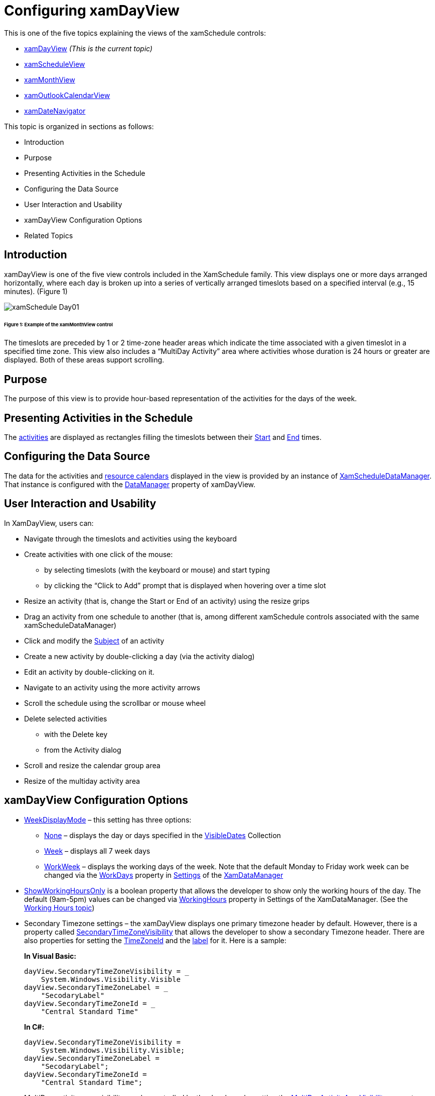﻿////
|metadata|
{
    "name": "xamschedule-using-control-confday",
    "controlName": ["xamSchedule"],
    "tags": ["How Do I","Scheduling"],
    "guid": "4607f9b5-53ed-42d7-a802-79ee441ee222",
    "buildFlags": [],
    "createdOn": "2016-05-25T18:21:58.8833683Z"
}
|metadata|
////

= Configuring xamDayView

This is one of the five topics explaining the views of the xamSchedule controls:

* link:{ApiPlatform}controls.schedules{ApiVersion}~infragistics.controls.schedules.xamdayview.html[xamDayView]  _(This is the current topic)_ 
* link:{ApiPlatform}controls.schedules{ApiVersion}~infragistics.controls.schedules.xamscheduleview.html[xamScheduleView]
* link:{ApiPlatform}controls.schedules{ApiVersion}~infragistics.controls.schedules.xammonthview.html[xamMonthView]
* link:{ApiPlatform}controls.schedules{ApiVersion}~infragistics.controls.schedules.xamoutlookcalendarview.html[xamOutlookCalendarView]
* link:{ApiPlatform}controls.schedules{ApiVersion}~infragistics.controls.schedules.xamdatenavigator.html[xamDateNavigator]

This topic is organized in sections as follows:

* Introduction
* Purpose
* Presenting Activities in the Schedule
* Configuring the Data Source
* User Interaction and Usability
* xamDayView Configuration Options
* Related Topics

== Introduction

xamDayView is one of the five view controls included in the XamSchedule family. This view displays one or more days arranged horizontally, where each day is broken up into a series of vertically arranged timeslots based on a specified interval (e.g., 15 minutes). (Figure 1)

image::images/xamSchedule_Day01.png[]

====== Figure 1: Example of the xamMonthView control

The timeslots are preceded by 1 or 2 time-zone header areas which indicate the time associated with a given timeslot in a specified time zone. This view also includes a “MultiDay Activity” area where activities whose duration is 24 hours or greater are displayed. Both of these areas support scrolling.

== Purpose

The purpose of this view is to provide hour-based representation of the activities for the days of the week.

== Presenting Activities in the Schedule

The link:{ApiPlatform}controls.schedules{ApiVersion}~infragistics.controls.schedules.activitybase.html[activities] are displayed as rectangles filling the timeslots between their link:{ApiPlatform}controls.schedules{ApiVersion}~infragistics.controls.schedules.activitybase~start.html[Start] and link:{ApiPlatform}controls.schedules{ApiVersion}~infragistics.controls.schedules.activitybase~end.html[End] times.

== Configuring the Data Source

The data for the activities and link:{ApiPlatform}controls.schedules{ApiVersion}~infragistics.controls.schedules.resourcecalendar.html[resource calendars] displayed in the view is provided by an instance of link:{ApiPlatform}controls.schedules{ApiVersion}~infragistics.controls.schedules.xamscheduledatamanager.html[XamScheduleDataManager]. That instance is configured with the link:{ApiPlatform}controls.schedules{ApiVersion}~infragistics.controls.schedules.schedulecontrolbase~datamanager.html[DataManager] property of xamDayView.

== User Interaction and Usability

In XamDayView, users can:

* Navigate through the timeslots and activities using the keyboard
* Create activities with one click of the mouse:

** by selecting timeslots (with the keyboard or mouse) and start typing
** by clicking the “Click to Add” prompt that is displayed when hovering over a time slot

* Resize an activity (that is, change the Start or End of an activity) using the resize grips
* Drag an activity from one schedule to another (that is, among different xamSchedule controls associated with the same xamScheduleDataManager)
* Click and modify the link:{ApiPlatform}controls.schedules{ApiVersion}~infragistics.controls.schedules.activitybase~subject.html[Subject] of an activity
* Create a new activity by double-clicking a day (via the activity dialog)
* Edit an activity by double-clicking on it.
* Navigate to an activity using the more activity arrows
* Scroll the schedule using the scrollbar or mouse wheel
* Delete selected activities

** with the Delete key
** from the Activity dialog

* Scroll and resize the calendar group area
* Resize of the multiday activity area

== xamDayView Configuration Options

* link:{ApiPlatform}controls.schedules{ApiVersion}~infragistics.controls.schedules.scheduletimecontrolbase~weekdisplaymode.html[WeekDisplayMode] – this setting has three options:

** link:{ApiPlatform}controls.schedules{ApiVersion}~infragistics.controls.schedules.weekdisplaymode.html[None] – displays the day or days specified in the link:{ApiPlatform}controls.schedules{ApiVersion}~infragistics.controls.schedules.schedulecontrolbase~visibledates.html[VisibleDates] Collection
** link:{ApiPlatform}controls.schedules{ApiVersion}~infragistics.controls.schedules.weekdisplaymode.html[Week] – displays all 7 week days
** link:{ApiPlatform}controls.schedules{ApiVersion}~infragistics.controls.schedules.weekdisplaymode.html[WorkWeek] – displays the working days of the week. Note that the default Monday to Friday work week can be changed via the link:{ApiPlatform}controls.schedules{ApiVersion}~infragistics.controls.schedules.schedulesettings~workdays.html[WorkDays] property in link:{ApiPlatform}controls.schedules{ApiVersion}~infragistics.controls.schedules.xamscheduledatamanager~settings.html[Settings] of the link:{ApiPlatform}controls.schedules{ApiVersion}~infragistics.controls.schedules.xamscheduledatamanager.html[XamDataManager]

* link:{ApiPlatform}controls.schedules{ApiVersion}~infragistics.controls.schedules.scheduletimecontrolbase~showworkinghoursonly.html[ShowWorkingHoursOnly] is a boolean property that allows the developer to show only the working hours of the day. The default (9am-5pm) values can be changed via link:{ApiPlatform}controls.schedules{ApiVersion}~infragistics.controls.schedules.schedulesettings~workinghours.html[WorkingHours] property in Settings of the XamDataManager. (See the link:xamschedule-using-manager-working-hours.html[Working Hours topic])
* Secondary Timezone settings – the xamDayView displays one primary timezone header by default. However, there is a property called link:{ApiPlatform}controls.schedules{ApiVersion}~infragistics.controls.schedules.scheduletimecontrolbase~secondarytimezonevisibility.html[SecondaryTimeZoneVisibility] that allows the developer to show a secondary Timezone header. There are also properties for setting the link:{ApiPlatform}controls.schedules{ApiVersion}~infragistics.controls.schedules.scheduletimecontrolbase~secondarytimezoneid.html[TimeZoneId] and the link:{ApiPlatform}controls.schedules{ApiVersion}~infragistics.controls.schedules.scheduletimecontrolbase~secondarytimezonelabel.html[label] for it. Here is a sample:
+
*In Visual Basic:*
+
[source,vb]
----
dayView.SecondaryTimeZoneVisibility = _
    System.Windows.Visibility.Visible
dayView.SecondaryTimeZoneLabel = _
    "SecodaryLabel"
dayView.SecondaryTimeZoneId = _
    "Central Standard Time"
----
+
*In C#:*
+
[source,csharp]
----
dayView.SecondaryTimeZoneVisibility =
    System.Windows.Visibility.Visible;
dayView.SecondaryTimeZoneLabel =
    "SecodaryLabel";
dayView.SecondaryTimeZoneId =
    "Central Standard Time";
----

* MultiDay activity area visibility can be controlled by the developer by setting the link:{ApiPlatform}controls.schedules{ApiVersion}~infragistics.controls.schedules.xamdayview~multidayactivityareavisibility.html[MultiDayActivityAreaVisibility] property.
+
*In Visual Basic:*
+
[source,vb]
----
dayView.MultiDayActivityAreaVisibility = _
    System.Windows.Visibility.Visible
----
+
*In C#:*
+
[source,csharp]
----
dayView.MultiDayActivityAreaVisibility =
    System.Windows.Visibility.Visible;
----

* Calendar Display options – there are several settings that come in handy when working with multiple calendars. 
+
image::images/xamSchedule_Day02.png[]

** link:{ApiPlatform}controls.schedules{ApiVersion}~infragistics.controls.schedules.schedulecontrolbase~calendardisplaymode.html[CalendarDisplayMode] – this property has three valid options: link:{ApiPlatform}controls.schedules{ApiVersion}~infragistics.controls.schedules.calendardisplaymode.html[Overlay], link:{ApiPlatform}controls.schedules{ApiVersion}~infragistics.controls.schedules.calendardisplaymode.html[Separate] and link:{ApiPlatform}controls.schedules{ApiVersion}~infragistics.controls.schedules.calendardisplaymode.html[Merged].
+
*In Visual Basic:*
+
[source,vb]
----
dayView.CalendarDisplayMode = CalendarDisplayMode.Overlay
----
+
*In C#:*
+
[source,csharp]
----
dayView.CalendarDisplayMode = CalendarDisplayMode.Overlay;
----
+
image::images/xamSchedule_Day03.png[]
+
*In Visual Basic:*
+
[source,vb]
----
dayView.CalendarDisplayMode = CalendarDisplayMode.Separate
----
+
*In C#:*
+
[source,csharp]
----
dayView.CalendarDisplayMode = CalendarDisplayMode.Separate;
----
+
image::images/xamSchedule_Day04.png[]
+
*In Visual Basic:*
+
[source,vb]
----
dayView.CalendarDisplayMode = CalendarDisplayMode.Merged
----
+
*In C#:*
+
[source,csharp]
----
dayView.CalendarDisplayMode = CalendarDisplayMode.Merged;
----
+
image::images/xamSchedule_Day05.png[]

** link:{ApiPlatform}controls.schedules{ApiVersion}~infragistics.controls.schedules.schedulecontrolbase~showcalendarclosebutton.html[ShowCalendarCloseButton] and link:{ApiPlatform}controls.schedules{ApiVersion}~infragistics.controls.schedules.schedulecontrolbase~showcalendaroverlaybutton.html[ShowCalendarOverlayButton] properties control the visibility of calendar buttons.

* Visible Days – the developer can show multiple days for one calendar just by populating the link:{ApiPlatform}controls.schedules{ApiVersion}~infragistics.controls.schedules.schedulecontrolbase~visibledates.html[VisibleDates] collection.
+
*In Visual Basic:*
+
[source,vb]
----
'First clear the existing dates and then set the new ones.
dayView.VisibleDates.Clear()
dayView.VisibleDates.Add(New System.DateTime(2010, 9, 23))
dayView.VisibleDates.Add(New System.DateTime(2010, 9, 25))
----
+
*In C#:*
+
[source,csharp]
----
//First clear the existing dates and then set the new ones.
dayView.VisibleDates.Clear();
dayView.VisibleDates.Add(new System.DateTime(2010, 9, 23));
dayView.VisibleDates.Add(new System.DateTime(2010, 9, 25));
----
+
image::images/xamSchedule_Day06.png[]

* link:{ApiPlatform}controls.schedules{ApiVersion}~infragistics.controls.schedules.scheduletimecontrolbase~timeslotinterval.html[TimeslotInterval] – This property allows the developer to change the default 15-minute timeslots.
+
*In Visual Basic:*
+
[source,vb]
----
dayView.TimeslotInterval = New System.TimeSpan(0, 30, 0)
----
+
*In C#:*
+
[source,csharp]
----
dayView.TimeslotInterval = new System.TimeSpan(0, 30, 0);
----
+
image::images/xamSchedule_Day07.png[]

* The single calendars or calendar groups (depending of the value set in the CalendarDisplayMode property) have equal size. In case you have more calendars in one group comparing to the other, some of the tab titles may not be visible. By setting the link:{ApiPlatform}controls.schedules{ApiVersion}~infragistics.controls.schedules.schedulecontrolbase~allowcalendargroupresizing.html[AllowCalendarGroupResizing] Boolean property, you enable/disable the end user to resize the calendar groups. When resizing the groups, they continue to have equal size and this leads to a point where their combined size is bigger than the container and at this point a scrollbar will automatically be shown. Double clicking on the resizing point will restore the initial size of the calendar groups.
+
*In Visual Basic:*
+
[source,vb]
----
dayView.CalendarDisplayMode = CalendarDisplayMode.Overlay
----
+
*In C#:*
+
[source,csharp]
----
dayView.CalendarDisplayMode = CalendarDisplayMode.Overlay;
----
+
image::images/xamSchedule_dayView-resizing-groups-1.png[]
+
*In Visual Basic:*
+
[source,vb]
----
dayView.CalendarDisplayMode = CalendarDisplayMode.Separate
----
+
*In C#:*
+
[source,csharp]
----
dayView.CalendarDisplayMode = CalendarDisplayMode.Separate;
----
+
image::images/xamSchedule_dayView-resizing-groups-2.png[]

* Sometimes the multiday activity area may be smaller to display all activities and an arrow will be displayed to allow the end user to scroll through the activities. You can allow the end user to resize the multiday activity area by setting the Boolean property link:{ApiPlatform}controls.schedules{ApiVersion}~infragistics.controls.schedules.xamdayview~allowmultidayactivityarearesizing.html[AllowMultiDayActivityAreaResizing] to true. Also you can use the link:{ApiPlatform}controls.schedules{ApiVersion}~infragistics.controls.schedules.xamdayview~multidayactivityareaheight.html[MultiDayActivityAreaHeight] property to specify custom height for it. Double clicking on the resizing point will restore the initial sizing behavior of the multiday activity area and set the MultiDayActivityAreaHeight property to *NaN*.
+
*In Visual Basic:*
+
[source,vb]
----
dayView.AllowMultiDayActivityAreaResizing = True
----
+
*In C#:*
+
[source,csharp]
----
dayView.AllowMultiDayActivityAreaResizing = true;
----
+
image::images/xamSchedule_dayView-resizing-area-1.png[]

== Related Topics

link:xamschedule-using-control-visibledates.html[Displaying Dates]

link:xamschedule-using-control-selactivities.html[The Selected Activities Collection]

link:xamschedule-using-control-calendargrouping.html[Calendar Grouping]

link:xamschedule-using-control-confschedule.html[Configuring xamScheduleView]

link:xamschedule-using-control-confmonth.html[Configuring xamMonthView]

link:xamschedule-using-control-confoutlookcalendar.html[Configuring xamOutlookCalendarView]

link:xamschedule-using-control-confdatenavigator.html[Configuring xamDateNavigator]